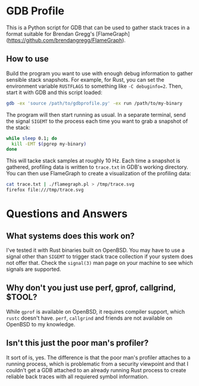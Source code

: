 * GDB Profile
This is a Python script for GDB that can be used to gather stack traces in a format suitable for Brendan Gregg's
[FlameGraph](https://github.com/brendangregg/FlameGraph).

** How to use
Build the program you want to use with enough debug information to gather sensible stack snapshots. For example,
for Rust, you can set the environment variable ~RUSTFLAGS~ to something like ~-C debuginfo=2~. Then, start it
with GDB and this script loaded:

#+BEGIN_SRC sh
gdb -ex 'source /path/to/gdbprofile.py' -ex run /path/to/my-binary
#+END_SRC

The program will then start running as usual. In a separate terminal, send the signal ~SIGEMT~ to the process
each time you want to grab a snapshot of the stack:

#+BEGIN_SRC sh
while sleep 0.1; do
  kill -EMT $(pgrep my-binary)
done
#+END_SRC

This will tacke stack samples at roughly 10 Hz. Each time a snapshot is gathered, profiling data is written to
~trace.txt~ in GDB's working directory. You can then use FlameGraph to create a visualization of the profiling
data:

#+BEGIN_SRC sh
cat trace.txt | ./flamegraph.pl > /tmp/trace.svg
firefox file:///tmp/trace.svg
#+END_SRC

* Questions and Answers
** What systems does this work on?
I've tested it with Rust binaries built on OpenBSD. You may have to use a signal other than ~SIGEMT~ to trigger
stack trace collection if your system does not offer that. Check the ~signal(3)~ man page on your machine to
see which signals are supported.

** Why don't you just use perf, gprof, callgrind, $TOOL?
While ~gprof~ is available on OpenBSD, it requires compiler support, which ~rustc~ doesn't have. ~perf~,
~callgrind~ and friends are not available on OpenBSD to my knowledge.

** Isn't this just the poor man's profiler?
It sort of is, yes. The difference is that the poor man's profiler attaches to a running process, which is
problematic from a security viewpoint and that I couldn't get a GDB attached to an already running Rust
process to create reliable back traces with all requiered symbol information.
